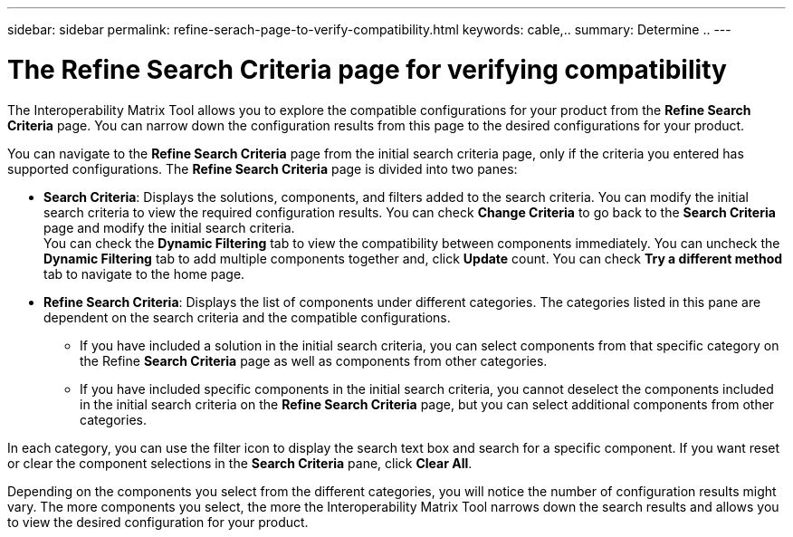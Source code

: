 ---
sidebar: sidebar
permalink: refine-serach-page-to-verify-compatibility.html
keywords: cable,..
summary:  Determine ..
---



= The Refine Search Criteria page for verifying compatibility
:hardbreaks:
:nofooter:
:icons: font
:linkattrs:
:imagesdir: ./media/



[.lead]
The Interoperability Matrix Tool allows you to explore the compatible configurations for your product from the *Refine Search Criteria* page. You can narrow down the configuration results from this page to the desired configurations for your product.

You can navigate to the *Refine Search Criteria* page from the initial search criteria page, only if the criteria you entered has supported configurations. The *Refine Search Criteria* page is divided into two panes:

* *Search Criteria*: Displays the solutions, components, and filters added to the search criteria. You can modify the initial search criteria to view the required configuration results. You can check *Change Criteria* to go back to the *Search Criteria* page and modify the initial search criteria.
You can check the *Dynamic Filtering* tab to view the compatibility between components immediately. You can uncheck the *Dynamic Filtering* tab to add multiple components together and, click *Update* count. You can check *Try a different method* tab to navigate to the home page.
* *Refine Search Criteria*: Displays the list of components under different categories. The categories listed in this pane are dependent on the search criteria and the compatible configurations.

** If you have included a solution in the initial search criteria, you can select components from that specific category on the Refine *Search Criteria* page as well as components from other categories.

** If you have included specific components in the initial search criteria, you cannot deselect the components included in the initial search criteria on the *Refine Search Criteria* page, but you can select additional components from other categories.

In each category, you can use the filter icon to display the search text box and search for a specific component. If you want reset or clear the component selections in the *Search Criteria* pane, click *Clear All*.


Depending on the components you select from the different categories, you will notice the number of configuration results might vary. The more components you select, the more the Interoperability Matrix Tool narrows down the search results and allows you to view the desired configuration for your product.
